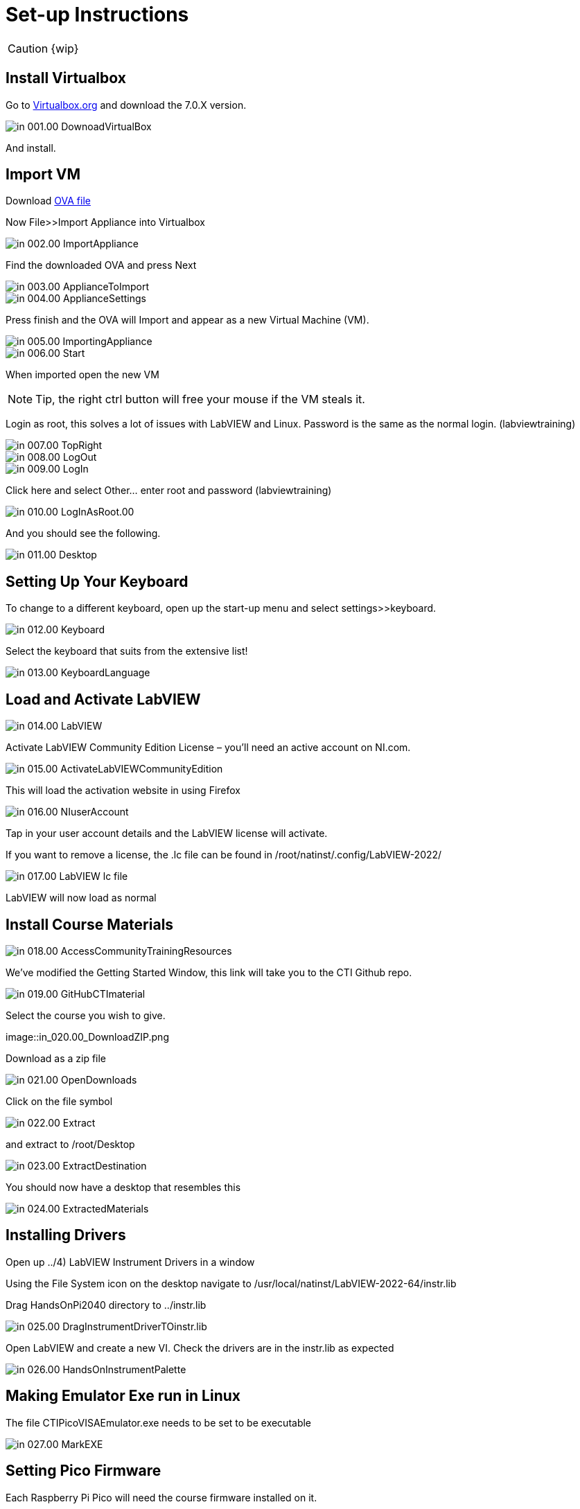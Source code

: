 = Set-up Instructions

CAUTION: {wip}

== Install Virtualbox

Go to https://www.virtualbox.org/wiki/Downloads[Virtualbox.org] and download the 7.0.X version.

image::in_001.00_DownoadVirtualBox.png[]

And install.

== Import VM
Download https://downloads.gcentral.org/vm/20231021_OpenSUSE_CTIBase.ova[OVA file]

Now File>>Import Appliance into Virtualbox  

image::in_002.00_ImportAppliance.png[]

Find the downloaded OVA and press Next

image::in_003.00_ApplianceToImport.png[]

image::in_004.00_ApplianceSettings.png[]

Press finish and the OVA will Import and appear as a new Virtual Machine (VM).

image::in_005.00_ImportingAppliance.png[]

image::in_006.00_Start.png[]

When imported open the new VM

NOTE: Tip, the right ctrl button will free your mouse if the VM steals it.

Login as root, this solves a lot of issues with LabVIEW and Linux. Password is the same as the normal login. (labviewtraining)

image::in_007.00_TopRight.png[]

image::in_008.00_LogOut.png[]

image::in_009.00_LogIn.png[]

Click here and select Other… enter root and password (labviewtraining)

image::in_010.00_LogInAsRoot.00.png[]

And you should see the following.

image::in_011.00_Desktop.png[]

== Setting Up Your Keyboard

To change to a different keyboard, open up the start-up menu and select settings>>keyboard.

image::in_012.00_Keyboard.png[]

Select the keyboard that suits from the extensive list!

image::in_013.00_KeyboardLanguage.png[]

== Load and Activate LabVIEW

image::in_014.00_LabVIEW.png[]

Activate LabVIEW Community Edition License – you’ll need an active account on NI.com.

image::in_015.00_ActivateLabVIEWCommunityEdition.png[]

This will load the activation website in using Firefox

image::in_016.00_NIuserAccount.png[]

Tap in your user account details and the LabVIEW license will activate.

If you want to remove a license, the .lc file can be found in /root/natinst/.config/LabVIEW-2022/

image::in_017.00_LabVIEW_lc_file.png[]

LabVIEW will now load as normal

== Install Course Materials

image::in_018.00_AccessCommunityTrainingResources.png[]

We’ve modified the Getting Started Window, this link will take you to the CTI Github repo.

image::in_019.00_GitHubCTImaterial.png[]

Select the course you wish to give.

image::in_020.00_DownloadZIP.png

Download as a zip file

image::in_021.00_OpenDownloads.png[]

Click on the file symbol

image::in_022.00_Extract.png[]

and extract to /root/Desktop

image::in_023.00_ExtractDestination.png[]

You should now have a desktop that resembles this

image::in_024.00_ExtractedMaterials.png[]

== Installing Drivers


Open up ../4) LabVIEW Instrument Drivers in a window

Using the File System icon on the desktop navigate to /usr/local/natinst/LabVIEW-2022-64/instr.lib

Drag HandsOnPi2040 directory to ../instr.lib

image::in_025.00_DragInstrumentDriverTOinstr.lib.png[]

Open LabVIEW and create a new VI. Check the drivers are in the instr.lib as expected

image::in_026.00_HandsOnInstrumentPalette.png[]


== Making Emulator Exe run in Linux


The file CTIPicoVISAEmulator.exe needs to be set to be executable

image::in_027.00_MarkEXE.png[]

== Setting Pico Firmware


Each  Raspberry Pi Pico will need the course firmware installed on it.

Hold the BOOTSEL button down on the Pico and plug the USB cable into the computer. The Pico will act as a flash drive.

image::in_028.00_BOOTSEL.png[]

In the Linux VM select Devices>>USB>>Raspberry Pi RP2 Boot [0100] (or similar)

image::in_029.00_DevicesUSB.png[]

This will mount the hard drive on the desktop

image::in_030.00_DeviceAsUSBflashDrive.png[]

Next drag and drop the course firmware file onto the Pico. This will install and the Pico LED will flash green 6 times.

image::in_031.00_DragFirmware.png[]

== Connect and Test the Pico


In the Linux VM select Devices>>USB>>Raspberry Pi Pico [0100] (or similar)

image::in_032.00_ConnectVMtoUSBdevice.png[]

Connect the Pico


== Hardware

Raspberry Pi Pico or Pico W.
USA and UK Suppliers - We're probably going to standardise on Pico-W
https://www.pishop.us/product/pico-breadboard-kit/
https://thepihut.com/products/analog-test-board
https://www.waveshare.com/analog-test-board.htm
https://thepihut.com/products/breadboard-kit-for-raspberry-pi-pico


== Support Software


Part of the idea behind this project is there to be zero costs for the software side of things.
The VM is pre-loaded with LibreOffice – it is the preferred medium for Manuals
The VM also has a program called Pinta – this is a layered graphics program similar to Paint.net. The wiring diagrams are made with this.
